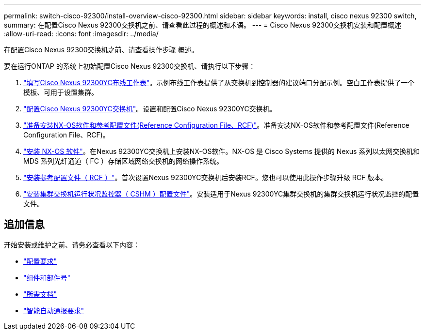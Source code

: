 ---
permalink: switch-cisco-92300/install-overview-cisco-92300.html 
sidebar: sidebar 
keywords: install, cisco nexus 92300 switch, 
summary: 在配置Cisco Nexus 92300交换机之前、请查看此过程的概述和术语。 
---
= Cisco Nexus 92300交换机安装和配置概述
:allow-uri-read: 
:icons: font
:imagesdir: ../media/


[role="lead"]
在配置Cisco Nexus 92300交换机之前、请查看操作步骤 概述。

要在运行ONTAP 的系统上初始配置Cisco Nexus 92300交换机、请执行以下步骤：

. link:setup-worksheet-92300yc.html["填写Cisco Nexus 92300YC布线工作表"]。示例布线工作表提供了从交换机到控制器的建议端口分配示例。空白工作表提供了一个模板、可用于设置集群。
. link:configure-install-initial.html["配置Cisco Nexus 92300YC交换机"]。设置和配置Cisco Nexus 92300YC交换机。
. link:install-nxos-overview.html["准备安装NX-OS软件和参考配置文件(Reference Configuration File、RCF)"]。准备安装NX-OS软件和参考配置文件(Reference Configuration File、RCF)。
. link:install-nxos-software.html["安装 NX-OS 软件"]。在Nexus 92300YC交换机上安装NX-OS软件。NX-OS 是 Cisco Systems 提供的 Nexus 系列以太网交换机和 MDS 系列光纤通道（ FC ）存储区域网络交换机的网络操作系统。
. link:install-the-rcf-file.html["安装参考配置文件（ RCF ）"]。首次设置Nexus 92300YC交换机后安装RCF。您也可以使用此操作步骤升级 RCF 版本。
. link:setup-install-cshm-file.html["安装集群交换机运行状况监控器（ CSHM ）配置文件"]。安装适用于Nexus 92300YC集群交换机的集群交换机运行状况监控的配置文件。




== 追加信息

开始安装或维护之前、请务必查看以下内容：

* link:configure-reqs-92300.html["配置要求"]
* link:components-92300.html["组件和部件号"]
* link:required-documentation-92300.html["所需文档"]
* link:smart-call-home-92300.html["智能自动通报要求"]

